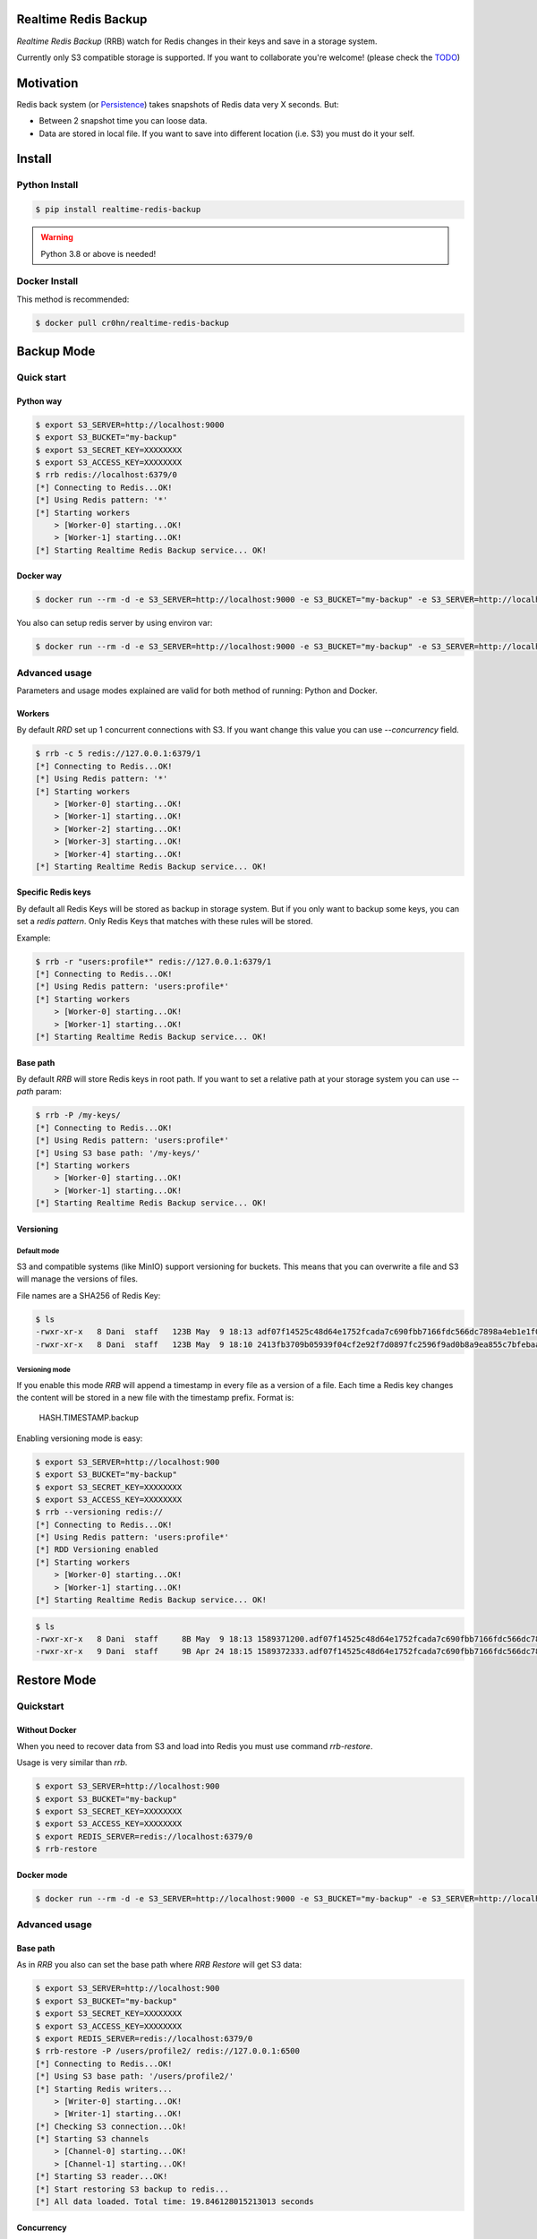 Realtime Redis Backup
=====================

.. image:: https://raw.githubusercontent.com/cr0hn/realtime-redis-backup/master/images/rrb-logo-250x250.png

`Realtime Redis Backup` (RRB) watch for Redis changes in their keys and save in a storage system.

Currently only S3 compatible storage is supported. If you want to collaborate you're welcome! (please check the `TODO <https://github.com/cr0hn/realtime-redis-backup/blob/master/TODO.rst>`_)

Motivation
==========

Redis back system (or `Persistence <https://redis.io/topics/persistence>`_) takes snapshots of Redis data very X seconds. But:

- Between 2 snapshot time you can loose data.
- Data are stored in local file. If you want to save into different location (i.e. S3) you must do it your self.

Install
=======

Python Install
--------------

.. code-block:: console

    $ pip install realtime-redis-backup

.. warning::

    Python 3.8 or above is needed!

Docker Install
--------------

This method is recommended:

.. code-block:: console

    $ docker pull cr0hn/realtime-redis-backup

Backup Mode
===========

Quick start
-----------

Python way
++++++++++

.. code-block:: console

    $ export S3_SERVER=http://localhost:9000
    $ export S3_BUCKET="my-backup"
    $ export S3_SECRET_KEY=XXXXXXXX
    $ export S3_ACCESS_KEY=XXXXXXXX
    $ rrb redis://localhost:6379/0
    [*] Connecting to Redis...OK!
    [*] Using Redis pattern: '*'
    [*] Starting workers
        > [Worker-0] starting...OK!
        > [Worker-1] starting...OK!
    [*] Starting Realtime Redis Backup service... OK!


Docker way
++++++++++

.. code-block:: console

    $ docker run --rm -d -e S3_SERVER=http://localhost:9000 -e S3_BUCKET="my-backup" -e S3_SERVER=http://localhost:9000 -e S3_SECRET_KEY=XXXXXXXX -e S3_ACCESS_KEY=XXXXXXXX cr0hn/realtime-redis-backup redis://localhost:6379/0

You also can setup redis server by using environ var:

.. code-block:: console

    $ docker run --rm -d -e S3_SERVER=http://localhost:9000 -e S3_BUCKET="my-backup" -e S3_SERVER=http://localhost:9000 -e S3_SECRET_KEY=XXXXXXXX -e S3_ACCESS_KEY=XXXXXXXX -e REDIS_SERVER=redis://localhost:6379/0 cr0hn/realtime-redis-backup

Advanced usage
--------------

Parameters and usage modes explained are valid for both method of running: Python and Docker.

Workers
+++++++

By default `RRD` set up 1 concurrent connections with S3. If you want change this value you can use `--concurrency` field.

.. code-block:: console

    $ rrb -c 5 redis://127.0.0.1:6379/1
    [*] Connecting to Redis...OK!
    [*] Using Redis pattern: '*'
    [*] Starting workers
        > [Worker-0] starting...OK!
        > [Worker-1] starting...OK!
        > [Worker-2] starting...OK!
        > [Worker-3] starting...OK!
        > [Worker-4] starting...OK!
    [*] Starting Realtime Redis Backup service... OK!

Specific Redis keys
+++++++++++++++++++

By default all Redis Keys will be stored as backup in storage system. But if you only want to backup some keys, you can set a `redis pattern`. Only Redis Keys that matches with these rules will be stored.

Example:

.. code-block:: console

    $ rrb -r "users:profile*" redis://127.0.0.1:6379/1
    [*] Connecting to Redis...OK!
    [*] Using Redis pattern: 'users:profile*'
    [*] Starting workers
        > [Worker-0] starting...OK!
        > [Worker-1] starting...OK!
    [*] Starting Realtime Redis Backup service... OK!

Base path
+++++++++

By default `RRB` will store Redis keys in root path. If you want to set a relative path at your storage system you can use `--path` param:

.. code-block:: console

    $ rrb -P /my-keys/
    [*] Connecting to Redis...OK!
    [*] Using Redis pattern: 'users:profile*'
    [*] Using S3 base path: '/my-keys/'
    [*] Starting workers
        > [Worker-0] starting...OK!
        > [Worker-1] starting...OK!
    [*] Starting Realtime Redis Backup service... OK!


Versioning
++++++++++

Default mode
^^^^^^^^^^^^

S3 and compatible systems (like MinIO) support versioning for buckets. This means that you can overwrite a file and S3 will manage the versions of files.

File names are a SHA256 of Redis Key:

.. code-block:: console

    $ ls
    -rwxr-xr-x   8 Dani  staff   123B May  9 18:13 adf07f14525c48d64e1752fcada7c690fbb7166fdc566dc7898a4eb1e1f03332.backup
    -rwxr-xr-x   8 Dani  staff   123B May  9 18:10 2413fb3709b05939f04cf2e92f7d0897fc2596f9ad0b8a9ea855c7bfebaae892.backup

Versioning mode
^^^^^^^^^^^^^^^

If you enable this mode `RRB` will append a timestamp in every file as a version of a file. Each time a Redis key changes the content will be stored in a new file with the timestamp prefix. Format is:

    HASH.TIMESTAMP.backup

Enabling versioning mode is easy:

.. code-block:: console

    $ export S3_SERVER=http://localhost:900
    $ export S3_BUCKET="my-backup"
    $ export S3_SECRET_KEY=XXXXXXXX
    $ export S3_ACCESS_KEY=XXXXXXXX
    $ rrb --versioning redis://
    [*] Connecting to Redis...OK!
    [*] Using Redis pattern: 'users:profile*'
    [*] RDD Versioning enabled
    [*] Starting workers
        > [Worker-0] starting...OK!
        > [Worker-1] starting...OK!
    [*] Starting Realtime Redis Backup service... OK!

.. code-block:: console

    $ ls
    -rwxr-xr-x   8 Dani  staff     8B May  9 18:13 1589371200.adf07f14525c48d64e1752fcada7c690fbb7166fdc566dc7898a4eb1e1f03332.backup
    -rwxr-xr-x   9 Dani  staff     9B Apr 24 18:15 1589372333.adf07f14525c48d64e1752fcada7c690fbb7166fdc566dc7898a4eb1e1f03332.backup

Restore Mode
============

Quickstart
----------

Without Docker
++++++++++++++

When you need to recover data from S3 and load into Redis you must use command `rrb-restore`.

Usage is very similar than `rrb`.

.. code-block:: console

    $ export S3_SERVER=http://localhost:900
    $ export S3_BUCKET="my-backup"
    $ export S3_SECRET_KEY=XXXXXXXX
    $ export S3_ACCESS_KEY=XXXXXXXX
    $ export REDIS_SERVER=redis://localhost:6379/0
    $ rrb-restore

Docker mode
+++++++++++

.. code-block:: console

    $ docker run --rm -d -e S3_SERVER=http://localhost:9000 -e S3_BUCKET="my-backup" -e S3_SERVER=http://localhost:9000 -e S3_SECRET_KEY=XXXXXXXX -e S3_ACCESS_KEY=XXXXXXXX -e REDIS_SERVER=redis://localhost:6379/0 --entrypoint rrb-restore cr0hn/realtime-redis-backup

Advanced usage
--------------

Base path
+++++++++

As in `RRB` you also can set the base path where `RRB Restore` will get S3 data:

.. code-block:: console

    $ export S3_SERVER=http://localhost:900
    $ export S3_BUCKET="my-backup"
    $ export S3_SECRET_KEY=XXXXXXXX
    $ export S3_ACCESS_KEY=XXXXXXXX
    $ export REDIS_SERVER=redis://localhost:6379/0
    $ rrb-restore -P /users/profile2/ redis://127.0.0.1:6500
    [*] Connecting to Redis...OK!
    [*] Using S3 base path: '/users/profile2/'
    [*] Starting Redis writers...
        > [Writer-0] starting...OK!
        > [Writer-1] starting...OK!
    [*] Checking S3 connection...Ok!
    [*] Starting S3 channels
        > [Channel-0] starting...OK!
        > [Channel-1] starting...OK!
    [*] Starting S3 reader...OK!
    [*] Start restoring S3 backup to redis...
    [*] All data loaded. Total time: 19.846128015213013 seconds

Concurrency
+++++++++++

You also can setup the concurrency:

.. code-block:: console

    $ export S3_SERVER=http://localhost:900
    $ export S3_BUCKET="my-backup"
    $ export S3_SECRET_KEY=XXXXXXXX
    $ export S3_ACCESS_KEY=XXXXXXXX
    $ export REDIS_SERVER=redis://localhost:6379/0
    $ rrb-restore -c 10 -P /users/profile2/ redis://127.0.0.1:6500
    [*] Connecting to Redis...OK!
    [*] Using S3 base path: '/users/profile2/'
    [*] Starting Redis writers...
        > [Writer-0] starting...OK!
        > [Writer-1] starting...OK!
        > [Writer-2] starting...OK!
        > [Writer-3] starting...OK!
        > [Writer-4] starting...OK!
        > [Writer-5] starting...OK!
        > [Writer-6] starting...OK!
        > [Writer-7] starting...OK!
        > [Writer-8] starting...OK!
        > [Writer-9] starting...OK!
    [*] Checking S3 connection...Ok!
    [*] Starting S3 channels
        > [Channel-0] starting...OK!
        > [Channel-1] starting...OK!
        > [Channel-2] starting...OK!
        > [Channel-3] starting...OK!
        > [Channel-4] starting...OK!
        > [Channel-5] starting...OK!
        > [Channel-6] starting...OK!
        > [Channel-7] starting...OK!
        > [Channel-8] starting...OK!
        > [Channel-9] starting...OK!
    [*] Starting S3 reader...OK!
    [*] Start restoring S3 backup to redis...
    [*] All data loaded. Total time: 12.947448015213013 seconds

Limitations
===========

- **VERY IMPORTANT**: Only one instance of `RRB` must be running at time. Otherwise each instance will overwrite data from Redis as many times as `RRD` instances.
- Currently only watch for changes in string keys. This means that only watch for `SET` Redis command.
- You can't mix in the same bucket data with `--versioning` flag and without them. If you mix these types first type read form S3 will be used as fomat.

License
=======

This project is distributed under `BSD license <https://github.com/cr0hn/realtime-redis-backup/blob/master/LICENSE>`_

Logo thanks to: `www.freepik.com <https://www.freepik.com/free-photos-vectors/logo>`_
